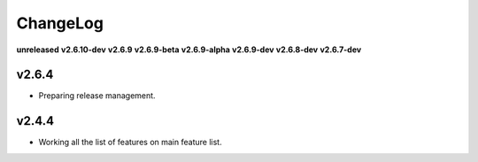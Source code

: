 ChangeLog
=========

**unreleased**
**v2.6.10-dev**
**v2.6.9**
**v2.6.9-beta**
**v2.6.9-alpha**
**v2.6.9-dev**
**v2.6.8-dev**
**v2.6.7-dev**

v2.6.4
------

* Preparing release management.

v2.4.4
------

* Working all the list of features on main feature list.
